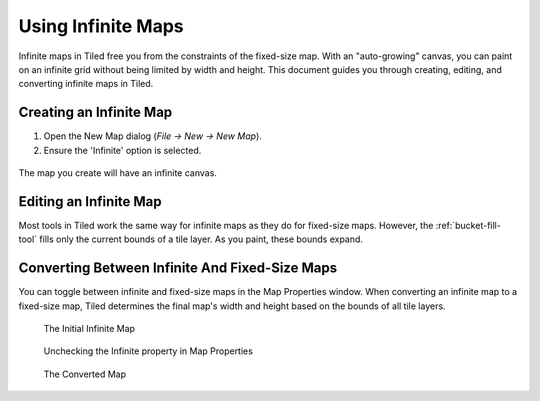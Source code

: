 .. raw:: html

   <div class="new new-prev">Since Tiled 1.1</div>

Using Infinite Maps
===================

Infinite maps in Tiled free you from the constraints of the fixed-size map. 
With an "auto-growing" canvas, you can paint on an infinite grid without being 
limited by width and height. This document guides you through creating, editing, 
and converting infinite maps in Tiled.

.. figure:: images/infinite/infinite-map-overview.png
   :alt: A zoomed-out Tiled window shows a very large infinite map being edited.

Creating an Infinite Map
------------------------

1. Open the New Map dialog (*File -> New -> New Map*).
2. Ensure the 'Infinite' option is selected.

.. figure:: images/infinite/infinite-new.png
   :alt: Tiled's New Map dialog window is shown. For the option "Map Size," the Infinite radio button is selected rather than Fixed.
   :scale: 66

The map you create will have an infinite canvas.

Editing an Infinite Map
------------------------

Most tools in Tiled work the same way for infinite maps as they do for fixed-size maps. 
However, the :ref:`bucket-fill-tool` fills only the current bounds of a tile layer.
As you paint, these bounds expand.

.. figure:: images/infinite/infinite-demo.gif
   :alt: An animation shows an infinite Tiled map being edited.

Converting Between Infinite And Fixed-Size Maps
-----------------------------------------------------

You can toggle between infinite and fixed-size maps in the Map Properties window. 
When converting an infinite map to a fixed-size map, Tiled determines the final map's 
width and height based on the bounds of all tile layers.

.. figure:: images/infinite/infinite-map-initial.png
   :alt: An initial view of an infinite map being edited in Tiled. The grid extends beyond the bounds of the editing window.

   The Initial Infinite Map

.. figure:: images/infinite/infinite-map-conversion.png
   :alt: Close-up of Map Properties panel showing the Infinite option's checkbox checked.

   Unchecking the Infinite property in Map Properties

.. figure:: images/infinite/infinite-map-converted.png
   :alt: An infinite map in Tiled has been converted to finite. The grid is fully contained and does not extend beyond the bounds of the editing window.

   The Converted Map
